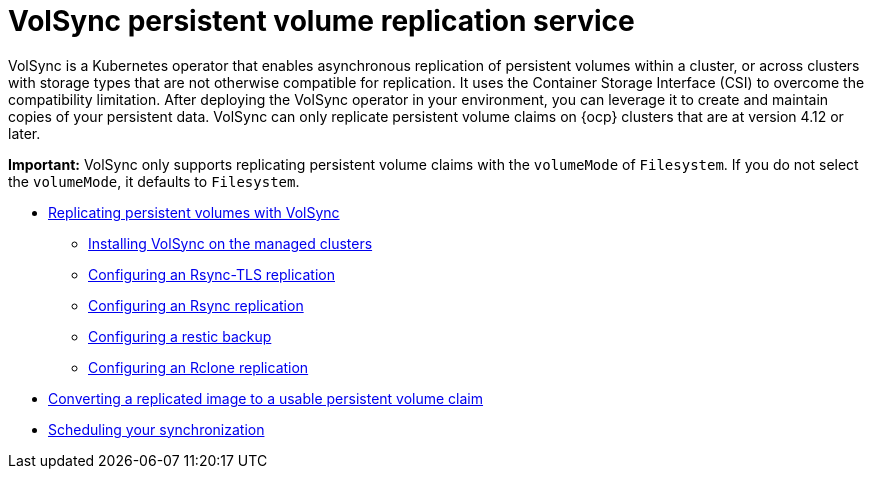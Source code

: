 [#volsync]
= VolSync persistent volume replication service

VolSync is a Kubernetes operator that enables asynchronous replication of persistent volumes within a cluster, or across clusters with storage types that are not otherwise compatible for replication. It uses the Container Storage Interface (CSI) to overcome the compatibility limitation. After deploying the VolSync operator in your environment, you can leverage it to create and maintain copies of your persistent data. VolSync can only replicate persistent volume claims on {ocp} clusters that are at version 4.12 or later.

*Important:* VolSync only supports replicating persistent volume claims with the `volumeMode` of `Filesystem`. If you do not select the `volumeMode`, it defaults to `Filesystem`.

* xref:../volsync/volsync_replicate.adoc#volsync-rep[Replicating persistent volumes with VolSync]
** xref:../volsync/volsync_replicate.adoc#volsync-install-clusters[Installing VolSync on the managed clusters]
** xref:../volsync/volsync_replicate.adoc#rsync-tls-replication-volsync[Configuring an Rsync-TLS replication]
** xref:../volsync/volsync_replicate.adoc#rsync-replication-volsync[Configuring an Rsync replication]
** xref:../volsync/volsync_replicate.adoc#restic-backup-volsync[Configuring a restic backup]
** xref:../volsync/volsync_replicate.adoc#rclone-replication-volsync[Configuring an Rclone replication]
* xref:../volsync/volsync_convert_backup.adoc#volsync-convert-backup-pvc[Converting a replicated image to a usable persistent volume claim]
* xref:../volsync/volsync_schedule.adoc#volsync-schedule[Scheduling your synchronization]
